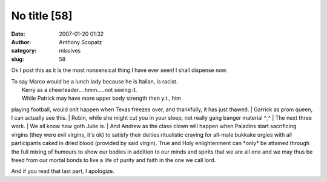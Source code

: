 No title [58]
#############
:date: 2007-01-20 01:32
:author: Anthony Scopatz
:category: missives
:slug: 58

.. raw:: html

   <div>

.. raw:: html

   </form>

.. raw:: html

   </div>

.. raw:: html

   <div>

.. raw:: html

   <form action="http://www.memegen.net/viewmeme.pl" method="post">

+---------------------------------------------+--------------------------------------------------------------------------------------------------------------------------------------------+
| If LJ Were a High School by Karen\_Walker   |
+---------------------------------------------+--------------------------------------------------------------------------------------------------------------------------------------------+
| Username                                    |                                                                                                                                            |
+---------------------------------------------+--------------------------------------------------------------------------------------------------------------------------------------------+
| Your Status                                 | FreshmanSophomoreJuniorSeniorEnglish TeacherHistory TeacherMath TeacherScience TeacherChoir DirectorGym TeacherPrincipalSchool Secretary   |
+---------------------------------------------+--------------------------------------------------------------------------------------------------------------------------------------------+
| Lunch Lady                                  | marconius                                                                                                                                  |
+---------------------------------------------+--------------------------------------------------------------------------------------------------------------------------------------------+
| Head Cheerleader                            | thesubtleknife                                                                                                                             |
+---------------------------------------------+--------------------------------------------------------------------------------------------------------------------------------------------+
| Quarterback                                 | ragingaardvark                                                                                                                             |
+---------------------------------------------+--------------------------------------------------------------------------------------------------------------------------------------------+
| Prom Queen                                  | num3472                                                                                                                                    |
+---------------------------------------------+--------------------------------------------------------------------------------------------------------------------------------------------+
| Gang Member                                 | leadtogold                                                                                                                                 |
+---------------------------------------------+--------------------------------------------------------------------------------------------------------------------------------------------+
| Band Geek                                   | ginlaconic                                                                                                                                 |
+---------------------------------------------+--------------------------------------------------------------------------------------------------------------------------------------------+
| Theatre Geek                                | mexonxpedestal                                                                                                                             |
+---------------------------------------------+--------------------------------------------------------------------------------------------------------------------------------------------+
| Chess Club Captain                          | bscopatz                                                                                                                                   |
+---------------------------------------------+--------------------------------------------------------------------------------------------------------------------------------------------+
| Loner Goth Kid                              | julie1019                                                                                                                                  |
+---------------------------------------------+--------------------------------------------------------------------------------------------------------------------------------------------+
| Class Clown                                 | salaris                                                                                                                                    |
+---------------------------------------------+--------------------------------------------------------------------------------------------------------------------------------------------+
+---------------------------------------------+--------------------------------------------------------------------------------------------------------------------------------------------+

.. raw:: html

   <p>

.. raw:: html

   </form>

.. raw:: html

   </div>

Ok I post this as it is the most nonsensical thing I have ever seen! I
shall dispense now.

| To say Marco would be a lunch lady because he is Italian, is racist.
|  Kerry as a cheerleader....hmm.....not seeing it.
|  While Patrick may have more upper body strength then y.t., him
playing football, would onlt happen when Texas freezes over, and
thankfully, it has just thawed.
|  Garrick as prom queen, I can actually see this.
|  Robin, while she might cut you in your sleep, not really gang banger
material ^\_^
|  The next three work.
|  We all know how goth Julie is.
|  And Andrew as the class clown will happen when Paladins start
sacrificing virgins (they were evil virgins, it's ok) to satisfy their
deities ritualistic craving for all-male bukkake orgies with all
participants caked in dried blood (provided by said virgin). True and
Holy enlightenment can \*only\* be attained through the full mixing of
humours to show our bodies in addition to our minds and spirits that we
are all one and we may thus be freed from our mortal bonds to live a
life of purity and faith in the one we call lord.

And if you read that last part, I apologize.
